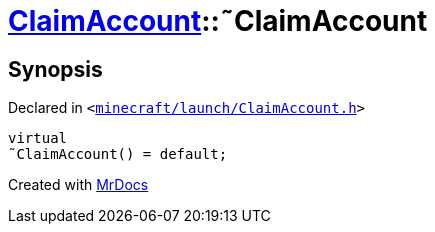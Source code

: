 [#ClaimAccount-2destructor]
= xref:ClaimAccount.adoc[ClaimAccount]::&tilde;ClaimAccount
:relfileprefix: ../
:mrdocs:


== Synopsis

Declared in `&lt;https://github.com/PrismLauncher/PrismLauncher/blob/develop/minecraft/launch/ClaimAccount.h#L25[minecraft&sol;launch&sol;ClaimAccount&period;h]&gt;`

[source,cpp,subs="verbatim,replacements,macros,-callouts"]
----
virtual
&tilde;ClaimAccount() = default;
----



[.small]#Created with https://www.mrdocs.com[MrDocs]#
